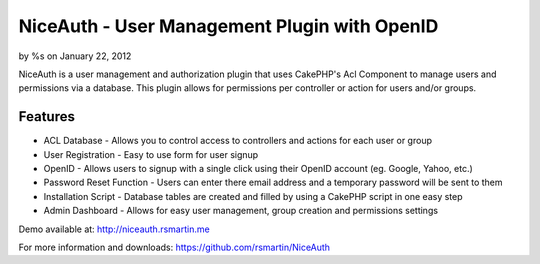 

NiceAuth - User Management Plugin with OpenID
=============================================

by %s on January 22, 2012

NiceAuth is a user management and authorization plugin that uses
CakePHP's Acl Component to manage users and permissions via a
database. This plugin allows for permissions per controller or action
for users and/or groups.


Features
~~~~~~~~

+ ACL Database - Allows you to control access to controllers and
  actions for each user or group
+ User Registration - Easy to use form for user signup
+ OpenID - Allows users to signup with a single click using their
  OpenID account (eg. Google, Yahoo, etc.)
+ Password Reset Function - Users can enter there email address and a
  temporary password will be sent to them
+ Installation Script - Database tables are created and filled by
  using a CakePHP script in one easy step
+ Admin Dashboard - Allows for easy user management, group creation
  and permissions settings

Demo available at: `http://niceauth.rsmartin.me`_

For more information and downloads:
`https://github.com/rsmartin/NiceAuth`_


.. _http://niceauth.rsmartin.me: http://niceauth.rsmartin.me
.. _https://github.com/rsmartin/NiceAuth: https://github.com/rsmartin/NiceAuth
.. meta::
    :title: NiceAuth - User Management Plugin with OpenID
    :description: CakePHP Article related to acl,Auth,openid,Plugins
    :keywords: acl,Auth,openid,Plugins
    :copyright: Copyright 2012 
    :category: plugins

